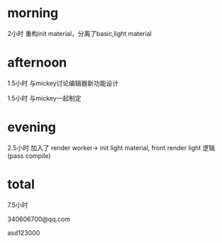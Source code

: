 * morning
2小时
重构init material，分离了basic,light material

* afternoon
1.5小时
与mickey讨论编辑器新功能设计


1.5小时
与mickey一起制定<<Wonder科技工作量监督制度>>


* evening

2.5小时
加入了 render worker-> init light material, front render light 逻辑(pass compile)



* total
7.5小时






340606700@qq.com

asd123000

